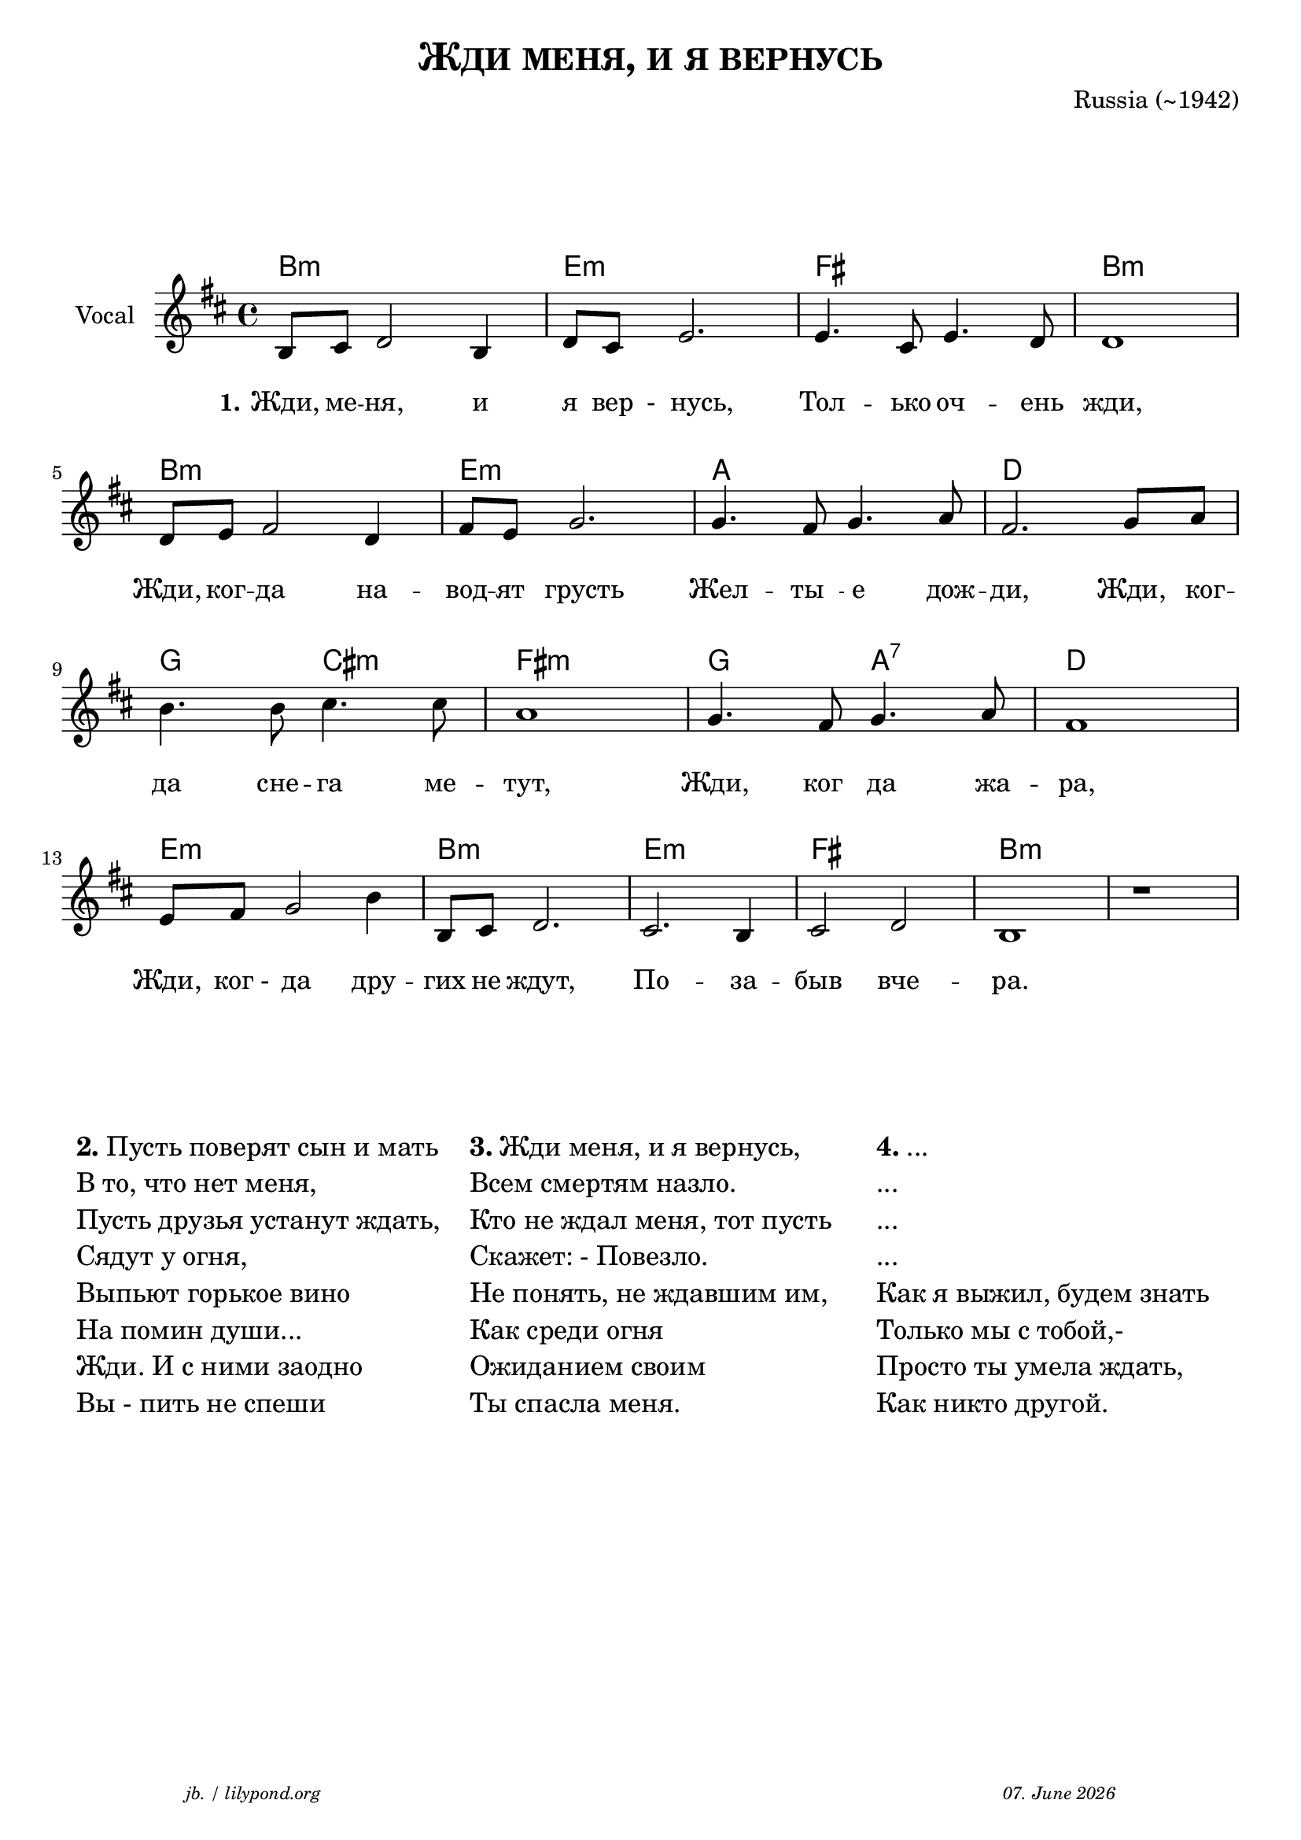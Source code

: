 \version "2.20.0"

\paper {
  system-system-spacing.padding = #4
  #(set-paper-size "a4")
}
\header {
  title = \markup \caps  {"Жди меня, и я вернусь"}
  composer = "Russia (~1942)"
  tagline = \markup {
  \halign #-13  \abs-fontsize #8 \italic { "jb. / lilypond.org"  #(strftime "%d. %B %Y" (localtime (current-time)))}
  }
}

global = {
  \key b \minor
  \time 4/4
}

% -- data ------------------------------------------------

melodie = {

  b,8 cis d2 b,4 d8 cis e2. e4. cis8 e4. d8 d1 \break
  d8 e fis2 d4 fis8 e g2. g4. fis8 g4. a8 fis2. g8 a \break 
  b4. b8 cis'4. cis'8 a1 g4. fis8 g4. a8 fis1 \break
  e8 fis8 g2 b4 b,8 cis d2. cis2. b,4 cis2 d2 b,1 r1
  \break
  
  
   
}
akkorde = \chordmode { 
    b1:m e:m fis b:m 
    b1:m e:m a d 
    g2 cis:m fis1:m 
    g2 a:7 d1
    e1:m b:m e:m fis b:m
    }



words = \lyricmode { 
  \set stanza = "1."
  \set fontSize = #0
  Жди,8 ме -- ня,2  и4 я8 "вер"8 " -  нусь,"2. Тол4. -- ько8 оч4. -- ень8 жди,1
  Жди,8 ког8 -- да2 на4 -- вод8 -- ят8 "  грусть"2.  Жел4.  -- "ты  "8 -- " е"4. дож8 -- ди,2. Жди,8 "  ког"8 -- 
  да4. сне8 -- га4. ме8 -- тут,1 Жди,4. "ког  "8 -- " да"4. жа8 -- ра,1
  Жди,8 " ког -"8  " да"2 дру4 -- гих8 не8 ждут,2. По2. -- за4 -- "быв"2 "вче"2 -- ра.1 
}



% -- container ---------------------------------------------


\markup \vspace #4 % space between header and score

\score {
  
%MIDI-ON%  \unfoldRepeats { %directive do this only on midigenreration

<<
  
  \new ChordNames
    \akkorde
    
  \new Staff \with {
    midiInstrument = "Acoustic Guitar (nylon)"
    instrumentName = "Vocal"
    } 
    { 
    \clef "treble"
    \transpose c c'
    {
    \global
    \melodie
    }  
  }
  
  \new Lyrics {
      \override VerticalAxisGroup.nonstaff-relatedstaff-spacing.padding = #3
      \words
    }


>>
%MIDI-ON% } % directive do this only on midigenreration



\layout { }
  \midi {
    \tempo 4=120
  }
} % score
\markup \vspace #4 % space score and table

\markup \fontsize #+1 {
  \fill-line {
    \hspace #1
    \column {
      \line { \bold {2.} Пусть поверят сын и мать }
      \line { В то, что нет меня, }
      \line { Пусть друзья устанут ждать, }
      \line { Сядут у огня, }
      \line { Выпьют горькое вино }
      \line { На помин души... }
      \line { Жди. И с ними заодно }
      \line { Вы - пить не спеши }
    }
    \hspace #1
    \column  {
      \line { \bold {3.} Жди меня, и я вернусь, }
      \line { Всем смертям назло. }
      \line { Кто не ждал меня, тот пусть }
      \line { Скажет: - Повезло. }
      \line { Не понять, не ждавшим им, }
      \line { Как среди огня }
      \line { Ожиданием своим }
      \line { Ты спасла меня. }
    }
    \hspace #1
    \column  {
      \line { \bold {4.} ...  }
      \line { ... }
      \line { ... }
      \line { ...  }
      \line { Как я выжил, будем знать }
      \line { Только мы с тобой,- }
      \line { Просто ты умела ждать, }
      \line { Как никто другой. }
   }
    \hspace #1
  }
}